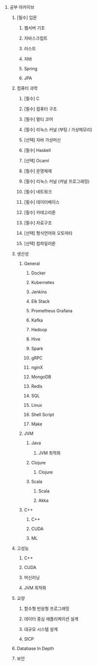 #+OPTIONS: ^:{} H:0 num:0

* 공부 아카이브
** [필수] 입문
*** 웹서버 기초
*** 자바스크립트
*** 러스트
*** 자바
*** Spring
*** JPA
** 컴퓨터 과학
*** [필수] C
*** [필수] 컴퓨터 구조
*** [필수] 멀티 코어
*** [필수] 리눅스 커널 (부팅 / 가상메모리)
*** [선택] 자바 가상머신
*** [필수] Haskell
*** [선택] Ocaml
*** [필수] 운영체제
*** [필수] 리눅스 커널 (커널 프로그래밍)
*** [필수] 네트워크
*** [필수] 데이터베이스
*** [필수] 카테고리론
*** [필수] 자료구조
*** [선택] 형식언어와 오토마타
*** [선택] 컴파일러론
** 생산성
*** General
**** Docker
**** Kubernetes
**** Jenkins
**** Elk Stack
**** Prometheus Grafana
**** Kafka
**** Hadoop
**** Hive
**** Spark
**** gRPC
**** nginX
**** MongoDB
**** Redis
**** SQL
**** Linux
**** Shell Script
**** Make
*** JVM
**** Java
***** JVM 최적화
**** Clojure
***** Clojure
**** Scala
***** Scala
***** Akka
*** C++
**** C++
**** CUDA
**** ML
** 고성능
*** C++
*** CUDA
*** 머신러닝
*** JVM 최적화
** 교양
*** 함수형 반응형 프로그래밍
*** 데이터 중심 애플리케이션 설계
*** 대규모 시스템 설계
*** SICP
** Database In Depth
** 보안
